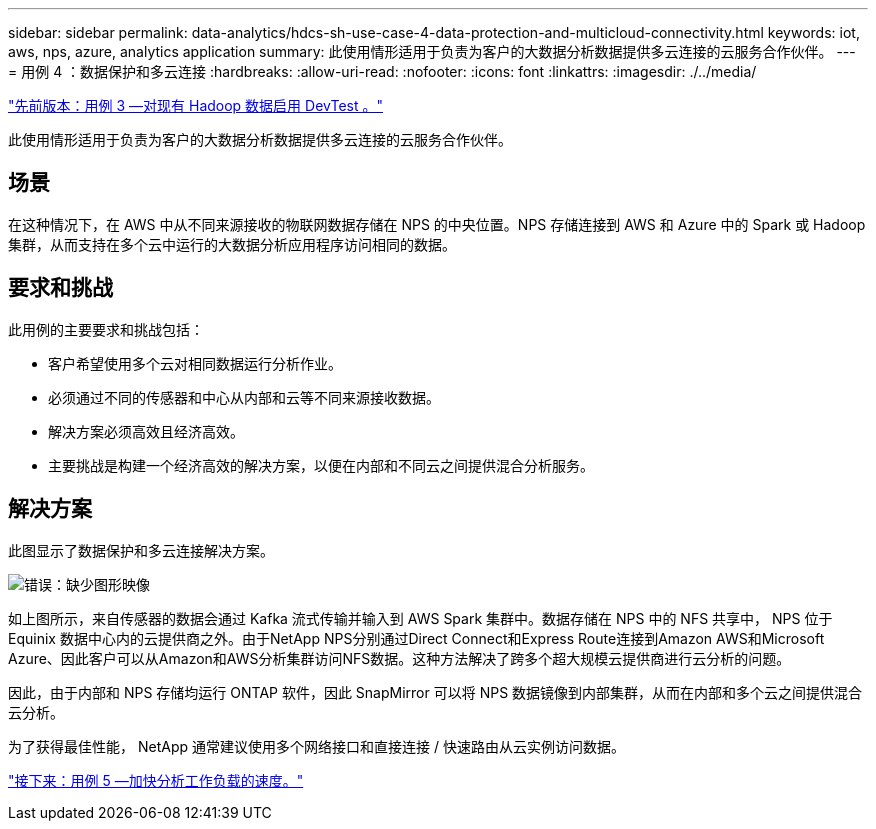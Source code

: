 ---
sidebar: sidebar 
permalink: data-analytics/hdcs-sh-use-case-4-data-protection-and-multicloud-connectivity.html 
keywords: iot, aws, nps, azure, analytics application 
summary: 此使用情形适用于负责为客户的大数据分析数据提供多云连接的云服务合作伙伴。 
---
= 用例 4 ：数据保护和多云连接
:hardbreaks:
:allow-uri-read: 
:nofooter: 
:icons: font
:linkattrs: 
:imagesdir: ./../media/


link:hdcs-sh-use-case-3-enabling-devtest-on-existing-hadoop-data.html["先前版本：用例 3 —对现有 Hadoop 数据启用 DevTest 。"]

[role="lead"]
此使用情形适用于负责为客户的大数据分析数据提供多云连接的云服务合作伙伴。



== 场景

在这种情况下，在 AWS 中从不同来源接收的物联网数据存储在 NPS 的中央位置。NPS 存储连接到 AWS 和 Azure 中的 Spark 或 Hadoop 集群，从而支持在多个云中运行的大数据分析应用程序访问相同的数据。



== 要求和挑战

此用例的主要要求和挑战包括：

* 客户希望使用多个云对相同数据运行分析作业。
* 必须通过不同的传感器和中心从内部和云等不同来源接收数据。
* 解决方案必须高效且经济高效。
* 主要挑战是构建一个经济高效的解决方案，以便在内部和不同云之间提供混合分析服务。




== 解决方案

此图显示了数据保护和多云连接解决方案。

image:hdcs-sh-image12.png["错误：缺少图形映像"]

如上图所示，来自传感器的数据会通过 Kafka 流式传输并输入到 AWS Spark 集群中。数据存储在 NPS 中的 NFS 共享中， NPS 位于 Equinix 数据中心内的云提供商之外。由于NetApp NPS分别通过Direct Connect和Express Route连接到Amazon AWS和Microsoft Azure、因此客户可以从Amazon和AWS分析集群访问NFS数据。这种方法解决了跨多个超大规模云提供商进行云分析的问题。

因此，由于内部和 NPS 存储均运行 ONTAP 软件，因此 SnapMirror 可以将 NPS 数据镜像到内部集群，从而在内部和多个云之间提供混合云分析。

为了获得最佳性能， NetApp 通常建议使用多个网络接口和直接连接 / 快速路由从云实例访问数据。

link:hdcs-sh-use-case-5-accelerate-analytic-workloads.html["接下来：用例 5 —加快分析工作负载的速度。"]
